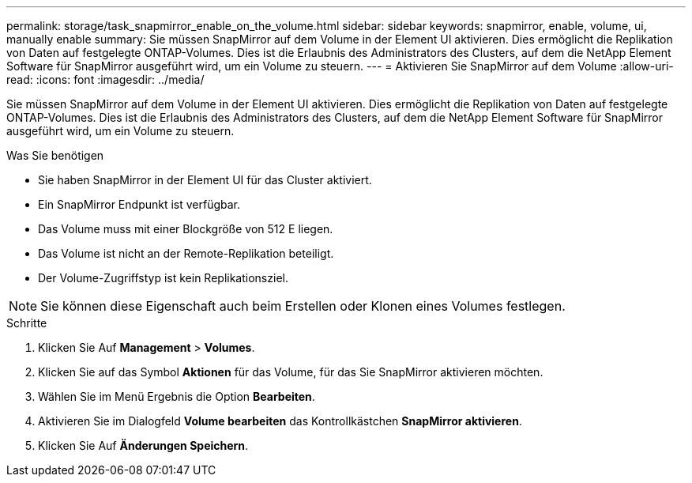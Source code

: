 ---
permalink: storage/task_snapmirror_enable_on_the_volume.html 
sidebar: sidebar 
keywords: snapmirror, enable, volume, ui, manually enable 
summary: Sie müssen SnapMirror auf dem Volume in der Element UI aktivieren. Dies ermöglicht die Replikation von Daten auf festgelegte ONTAP-Volumes. Dies ist die Erlaubnis des Administrators des Clusters, auf dem die NetApp Element Software für SnapMirror ausgeführt wird, um ein Volume zu steuern. 
---
= Aktivieren Sie SnapMirror auf dem Volume
:allow-uri-read: 
:icons: font
:imagesdir: ../media/


[role="lead"]
Sie müssen SnapMirror auf dem Volume in der Element UI aktivieren. Dies ermöglicht die Replikation von Daten auf festgelegte ONTAP-Volumes. Dies ist die Erlaubnis des Administrators des Clusters, auf dem die NetApp Element Software für SnapMirror ausgeführt wird, um ein Volume zu steuern.

.Was Sie benötigen
* Sie haben SnapMirror in der Element UI für das Cluster aktiviert.
* Ein SnapMirror Endpunkt ist verfügbar.
* Das Volume muss mit einer Blockgröße von 512 E liegen.
* Das Volume ist nicht an der Remote-Replikation beteiligt.
* Der Volume-Zugriffstyp ist kein Replikationsziel.



NOTE: Sie können diese Eigenschaft auch beim Erstellen oder Klonen eines Volumes festlegen.

.Schritte
. Klicken Sie Auf *Management* > *Volumes*.
. Klicken Sie auf das Symbol *Aktionen* für das Volume, für das Sie SnapMirror aktivieren möchten.
. Wählen Sie im Menü Ergebnis die Option *Bearbeiten*.
. Aktivieren Sie im Dialogfeld *Volume bearbeiten* das Kontrollkästchen *SnapMirror aktivieren*.
. Klicken Sie Auf *Änderungen Speichern*.

